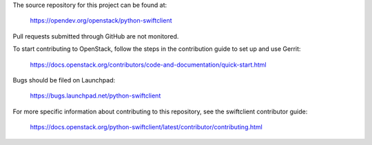 The source repository for this project can be found at:

  https://opendev.org/openstack/python-swiftclient

Pull requests submitted through GitHub are not monitored.

To start contributing to OpenStack, follow the steps in the contribution guide
to set up and use Gerrit:

  https://docs.openstack.org/contributors/code-and-documentation/quick-start.html

Bugs should be filed on Launchpad:

  https://bugs.launchpad.net/python-swiftclient

For more specific information about contributing to this repository, see the
swiftclient contributor guide:

  https://docs.openstack.org/python-swiftclient/latest/contributor/contributing.html
